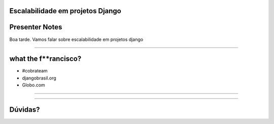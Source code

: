 Escalabilidade em projetos Django
=================================

Presenter Notes
===============

Boa tarde. Vamos falar sobre escalabilidade em projetos django

---------------

what the f**rancisco?
=====================

.. image:: img/francisco-souza.jpg
   :class: speaker
   :align: right

.. image:: img/francisco-souza-muleque.jpg
   :class: child-speaker
   :align: right

.. class:: build

* #cobrateam
* djangobrasil.org
* Globo.com

---------------

.. image:: img/cobrateam.jpg
   :class: full

---------------

Dúvidas?
========

